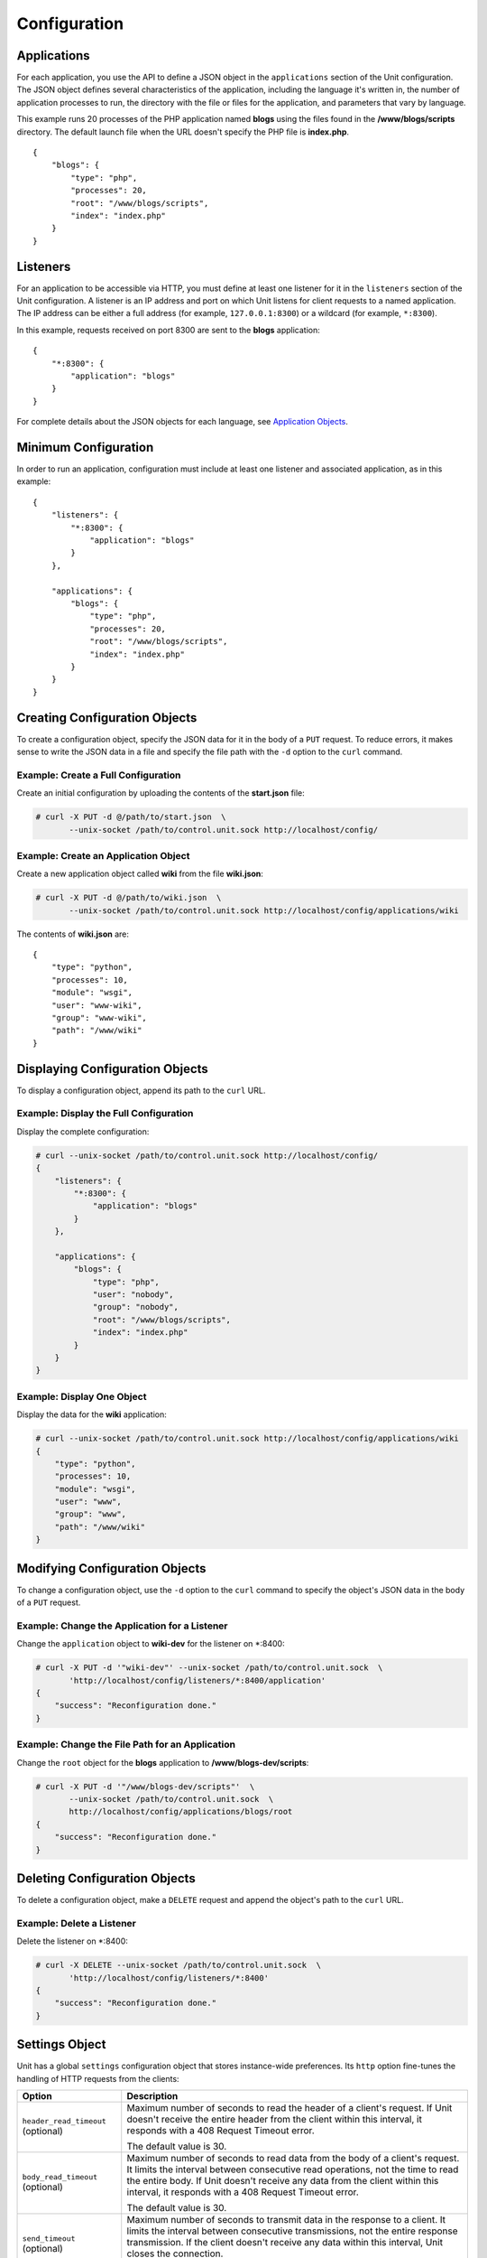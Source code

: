 
#############
Configuration
#############

Applications
************

For each application, you use the API to define a JSON object in the
``applications`` section of the Unit configuration.  The JSON object defines
several characteristics of the application, including the language it's written
in, the number of application processes to run, the directory with the file or
files for the application, and parameters that vary by language.

This example runs 20 processes of the PHP application named **blogs** using the
files found in the **/www/blogs/scripts** directory.  The default launch file
when the URL doesn't specify the PHP file is **index.php**.

::

    {
        "blogs": {
            "type": "php",
            "processes": 20,
            "root": "/www/blogs/scripts",
            "index": "index.php"
        }
    }

.. _configuration-listeners:

Listeners
*********

For an application to be accessible via HTTP, you must define at least
one listener for it in the ``listeners`` section of the Unit configuration.
A listener is an IP address and port on which Unit listens for client requests
to a named application.  The IP address can be either a full address (for
example, ``127.0.0.1:8300``) or a wildcard (for example, ``*:8300``).

In this example, requests received on port 8300 are sent to the **blogs**
application::

    {
        "*:8300": {
            "application": "blogs"
        }
    }


For complete details about the JSON objects for each language, see
`Application Objects`_.

Minimum Configuration
*********************

In order to run an application, configuration must include at least one
listener and associated application, as in this example::

    {
        "listeners": {
            "*:8300": {
                "application": "blogs"
            }
        },

        "applications": {
            "blogs": {
                "type": "php",
                "processes": 20,
                "root": "/www/blogs/scripts",
                "index": "index.php"
            }
        }
    }

Creating Configuration Objects
******************************

To create a configuration object, specify the JSON data for it in the body of
a ``PUT`` request.  To reduce errors, it makes sense to write the JSON data in a
file and specify the file path with the ``-d`` option to the ``curl`` command.


Example: Create a Full Configuration
====================================

Create an initial configuration by uploading the contents of the **start.json**
file:

.. code-block:: none

    # curl -X PUT -d @/path/to/start.json  \
           --unix-socket /path/to/control.unit.sock http://localhost/config/


Example: Create an Application Object
=====================================

Create a new application object called **wiki** from the file **wiki.json**:

.. code-block:: none

    # curl -X PUT -d @/path/to/wiki.json  \
           --unix-socket /path/to/control.unit.sock http://localhost/config/applications/wiki


The contents of **wiki.json** are::

    {
        "type": "python",
        "processes": 10,
        "module": "wsgi",
        "user": "www-wiki",
        "group": "www-wiki",
        "path": "/www/wiki"
    }

Displaying Configuration Objects
********************************

To display a configuration object, append its path to the ``curl`` URL.

Example: Display the Full Configuration
=======================================

Display the complete configuration:

.. code-block:: none

    # curl --unix-socket /path/to/control.unit.sock http://localhost/config/
    {
        "listeners": {
            "*:8300": {
                "application": "blogs"
            }
        },

        "applications": {
            "blogs": {
                "type": "php",
                "user": "nobody",
                "group": "nobody",
                "root": "/www/blogs/scripts",
                "index": "index.php"
            }
        }
    }

Example: Display One Object
===========================

Display the data for the **wiki** application:

.. code-block:: none

    # curl --unix-socket /path/to/control.unit.sock http://localhost/config/applications/wiki
    {
        "type": "python",
        "processes": 10,
        "module": "wsgi",
        "user": "www",
        "group": "www",
        "path": "/www/wiki"
    }

Modifying Configuration Objects
*******************************

To change a configuration object, use the ``-d`` option to the ``curl`` command
to specify the object's JSON data in the body of a ``PUT`` request.

Example: Change the Application for a Listener
==============================================

Change the ``application`` object to **wiki-dev** for the listener on \*:8400:

.. code-block:: none

    # curl -X PUT -d '"wiki-dev"' --unix-socket /path/to/control.unit.sock  \
           'http://localhost/config/listeners/*:8400/application'
    {
        "success": "Reconfiguration done."
    }

Example: Change the File Path for an Application
================================================

Change the ``root`` object for the **blogs** application to
**/www/blogs-dev/scripts**:

.. code-block:: none

    # curl -X PUT -d '"/www/blogs-dev/scripts"'  \
           --unix-socket /path/to/control.unit.sock  \
           http://localhost/config/applications/blogs/root
    {
        "success": "Reconfiguration done."
    }

Deleting Configuration Objects
******************************

To delete a configuration object, make a ``DELETE`` request and append the
object's path to the ``curl`` URL.

Example: Delete a Listener
==========================

Delete the listener on \*:8400:

.. code-block:: none

    # curl -X DELETE --unix-socket /path/to/control.unit.sock  \
           'http://localhost/config/listeners/*:8400'
    {
        "success": "Reconfiguration done."
    }

.. _configuration-stngs:

Settings Object
***************

Unit has a global ``settings`` configuration object that stores instance-wide
preferences.  Its ``http`` option fine-tunes the handling of HTTP requests from
the clients:

.. list-table::
    :header-rows: 1

    * - Option
      - Description

    * - ``header_read_timeout`` (optional)
      - Maximum number of seconds to read the header of a client's request.
        If Unit doesn't receive the entire header from the client within this
        interval, it responds with a 408 Request Timeout error.

        The default value is 30.

    * - ``body_read_timeout`` (optional)
      - Maximum number of seconds to read data from the body of a client's
        request.  It limits the interval between consecutive read operations,
        not the time to read the entire body.  If Unit doesn't receive any
        data from the client within this interval, it responds with a 408
        Request Timeout error.

        The default value is 30.

    * - ``send_timeout`` (optional)
      - Maximum number of seconds to transmit data in the response to a client.
        It limits the interval between consecutive transmissions, not the
        entire response transmission.  If the client doesn't receive any data
        within this interval, Unit closes the connection.

        The default value is 30.

    * - ``idle_timeout`` (optional)
      - Maximum number of seconds between requests in a keep-alive connection.
        If no new requests arrive within this interval, Unit responds with a
        408 Request Timeout error and closes the connection.

        The default value is 180.

    * - ``max_body_size`` (optional)
      - Maximum number of bytes in the body of a client's request.  If the body
        size exceeds this value, Unit responds with a 413 Payload Too Large
        error and closes the connection.

        The default value is 8388608 (8 MB).

Example::

    {
        "settings": {
            "http": {
                "header_read_timeout": 10,
                "body_read_timeout": 10,
                "send_timeout": 10,
                "idle_timeout": 120,
                "max_body_size": 6291456
            }
        }
    }

Listener Objects
****************

.. list-table::
    :header-rows: 1

    * - Object
      - Description

    * - ``application``
      - Application name.

    * - :samp:`tls` (optional)
      - SSL/TLS configuration.  Set its only option, :samp:`certificate`, to
        enable secure communication via the listener.  The value must reference
        a certificate chain that you have uploaded earlier.  For details, see
        :ref:`configuration-ssl`.

Example:

.. code-block:: json

    {
        "application": "blogs",
        "tls": {
            "certificate": "blogs-cert"
        }
    }

Application Objects
*******************

Each application object has a number of common options that can be specified
for any application regardless of its type.

The common options are follows:

.. list-table::
    :header-rows: 1

    * - Object
      - Description

    * - ``type``
      - Type of the application: ``external`` (Go and Node.js), ``perl``,
        ``php``, ``python``, or ``ruby``.

        Except with ``external``, you can detail the runtime version: ``"type":
        "python 3"``, ``"type": "python 3.4"``, or even ``"type": "python
        3.4.9rc1"``.  Unit searches its modules and uses the latest matching
        one, reporting an error if none match.

        For example, if you have installed only one PHP 7 module, 7.1.9,
        it will match ``"php"``, ``"php 7"``, ``"php 7.1"``, and
        ``"php 7.1.9"``.  If you install two PHP modules, 7.0.2 and 7.0.23,
        and prefer to use 7.0.2, set ``"type": "php 7.0.2"``.  If you supply
        ``"php 7"``, PHP 7.0.23 will be used as the latest version available.

    * - ``limits`` (optional)
      - An object that accepts two integer options, ``timeout`` and
        ``requests``.  Their values restrict the life cycle of an application
        process.  For details, see :ref:`configuration-proc-mgmt-lmts`.

    * - ``processes`` (optional)
      - An integer or an object.  Integer value configures a static number
        of application processes.  Object accepts dynamic process management
        settings: ``max``, ``spare``, and ``idle_timeout``.  For details, see
        :ref:`configuration-proc-mgmt-prcs`.

        The default value is 1.

    * - ``working_directory`` (optional)
      - Working directory for the application.
        If not specified, the working directory of Unit daemon is used.

    * - ``user`` (optional)
      - Username that runs the app process.
        If not specified, ``nobody`` is used.

    * - ``group`` (optional)
      - Group name that runs the app process.
        If not specified, user's primary group is used.

    * - ``environment`` (optional)
      - Environment variables to be used by the application.

Example::

    {
        "type": "python 3.6",
        "processes": 16,
        "working_directory": "/www/python-apps",
        "path": "blog",
        "module": "blog.wsgi",
        "user": "blog",
        "group": "blog",
        "limits": {
            "timeout": 10,
            "requests": 1000
        },

        "environment": {
            "DJANGO_SETTINGS_MODULE": "blog.settings.prod",
            "DB_ENGINE": "django.db.backends.postgresql",
            "DB_NAME": "blog",
            "DB_HOST": "127.0.0.1",
            "DB_PORT": "5432"
        }
    }

Depending on the ``type`` of the application, you may need to configure
a number of additional options.
In the example above, Python-specific options ``path`` and ``module`` are used.

Process Management and Limits
=============================

Application process behavior in Unit is described by two configuration options,
``limits`` and ``processes``.

.. _configuration-proc-mgmt-lmts:

Request Limits
--------------

The ``limits`` object accepts two options:

 .. list-table::
    :header-rows: 1

    * - Option
      - Description

    * - ``timeout`` (optional)
      - Request timeout in seconds.  If an application process exceeds this
        limit while processing a request, Unit terminates the process and
        returns an HTTP error to the client.

    * - ``requests`` (optional)
      - Maximum number of requests Unit allows an application process to serve.
        If this limit is reached, Unit terminates and restarts the application
        process.  This allows to mitigate application memory leaks or other
        issues that may accumulate over time.

.. _configuration-proc-mgmt-prcs:

Process Management
------------------

The ``processes`` option offers choice between static and dynamic process
management model.  If you provide an integer value, Unit immediately launches
the given number of application processes and maintains them statically without
scaling.

Unit also supports a dynamic prefork model for ``processes`` that is
enabled and configured with the following parameters:

.. list-table::
    :header-rows: 1

    * - Option
      - Description

    * - ``max``
      - Maximum number of application processes that Unit will maintain
        (busy and idle).

        The default value is 1.

    * - ``spare``
      - Minimum number of idle processes that Unit will reserve for the
        application when possible.  When Unit starts an application, ``spare``
        idle processes are launched.  As requests arrive, Unit assigns them to
        existing idle processes and forks new idle ones to maintain the
        ``spare`` level if ``max`` permits.  When processes complete requests
        and turn idle, Unit terminates extra ones after a timeout.

        The default value is 0.  The value of ``spare`` cannot exceed ``max``.


    * - ``idle_timeout``
      - Number of seconds for Unit to wait before it terminates an extra idle
        process, when the count of idle processes exceeds ``spare``.

        The default value is 15.

If ``processes`` is omitted entirely, Unit creates 1 static process.  If empty
object is provided: ``"processes": {}``, dynamic behavior with default
parameter values is assumed.

In the following example, Unit tries to keep 5 idle processes, no more than 10
processes in total, and terminates extra idle processes after 20 seconds of
inactivity::

    {
        "max": 10,
        "spare": 5,
        "idle_timeout": 20
    }

.. _configuration-external:

Go/Node.js Applications
=======================

To run your Go or Node.js applications in Unit, you need to configure
them `and` modify their source code as suggested below.  Let's start with the
application configuration:

.. list-table::
    :header-rows: 1

    * - Object
      - Description

    * - :samp:`executable` (required)
      - Pathname of the application, absolute or relative to
        :samp:`working_directory`.

        For Node.js, supply your :file:`.js` pathname and start the file itself
        with a proper shebang:

        .. code-block:: javascript

            #!/usr/bin/env node

    * - :samp:`arguments`
      - Command line arguments to be passed to the application.
        The example below is equivalent to
        :samp:`/www/chat/bin/chat_app --tmp-files /tmp/go-cache`.

Example:

.. code-block:: json

    {
        "type": "external",
        "working_directory": "/www/chat",
        "executable": "bin/chat_app",
        "user": "www-go",
        "group": "www-go",
        "arguments": ["--tmp-files", "/tmp/go-cache"]
    }

Before applying the configuration, update the application itself.

.. _configuration-external-go:

Modifying Go Sources
--------------------

In the :samp:`import` section, reference the :samp:`"nginx/unit"` package that
you have installed earlier:

.. code-block:: go

    import (
        ...
        "nginx/unit"
        ...
    )

In the :samp:`main()` function, replace the :samp:`http.ListenandServe` call
with :samp:`unit.ListenAndServe`:

.. code-block:: go

    func main() {
        ...
        http.HandleFunc("/", handler)
        ...
        //http.ListenAndServe(":8080", nil)
        unit.ListenAndServe(":8080", nil)
        ...
    }

The resulting application works as follows:

- When you run it standalone, the :samp:`unit.ListenAndServe` call falls back
  to :samp:`http` functionality.
- When Unit runs it, :samp:`unit.ListenAndServe` communicates with Unit's
  router process directly, ignoring the address supplied as its first argument
  and relying on the :ref:`listener's settings <configuration-listeners>`
  instead.

.. _configuration-external-nodejs:

Modifying Node.js Sources
-------------------------

First, you need to have the :program:`unit-http` package :ref:`installed
<installation-nodejs-package>`.  If it's global, symlink it in your project
directory:

.. code-block:: console

    # npm link unit-http

Do the same if you move a Unit-hosted application to a new system where
:program:`unit-http` is installed globally.

Next, use :samp:`unit-http` instead of :samp:`http` in your code:

.. code-block:: javascript

    var http = require('unit-http');

If your application uses the `Express framework <https://expressjs.com>`_,
rewire it like this:

.. code-block:: javascript

    #!/usr/bin/env node

    const {
      createServer,
      IncomingMessage,
      ServerResponse,
    } = require('unit-http')

    require('http').ServerResponse = ServerResponse
    require('http').IncomingMessage = IncomingMessage

    const express = require('express')

    const app = express()

    app.get('/', (req, res) => {
      res.set('X-Unit-Type', 'Absolute')
      res.send('Hello, Unit!')
    })

    createServer(app).listen()

Perl Application
================

.. list-table::
    :header-rows: 1

    * - Object
      - Description

    * - ``script``
      - PSGI script path.

Example::

    {
        "type": "perl",
        "script": "/www/bugtracker/app.psgi",
        "working_directory": "/www/bugtracker",
        "processes": 10,
        "user": "www",
        "group": "www"
    }

PHP Application
===============

.. list-table::
    :header-rows: 1

    * - Object
      - Description

    * - ``root``
      - Directory to search for PHP files.

    * - ``index``
      - Default launch file when the PHP file name is not specified in the URL.

    * - ``script`` (optional)
      - File that Unit runs for every URL, instead of searching for a file in
        the filesystem.  The location is relative to the root.

You can also customize :file:`php.ini` using the following options
(available in the :samp:`options` object):

.. list-table::
    :header-rows: 1

    * - Object
      - Description

    * - :samp:`file`
      - Pathname of the :file:`php.ini` file.

    * - :samp:`admin`, :samp:`user`
      - Objects with `PHP configuration directives
        <http://php.net/manual/en/ini.list.php>`_.  Directives in :samp:`admin`
        are set in :samp:`PHP_INI_SYSTEM` mode; it means that your application
        can't alter them.  Directives in :samp:`user` are set in
        :samp:`PHP_INI_USER` mode; your application is allowed to `update them
        <http://php.net/manual/en/function.ini-set.php>`_ in runtime.

Directives from :file:`php.ini` are applied first; next, :samp:`admin` and
:samp:`user` objects are applied.

.. note::

    Provide string values for any directives you specify in :samp:`options`
    (for example, :samp:`"max_file_uploads": "64"` instead of
    :samp:`"max_file_uploads": 64`).  For flags, use :samp:`"0"` and
    :samp:`"1"` only.  For more information about :samp:`PHP_INI_*` modes, see
    the `PHP documentation
    <http://php.net/manual/en/configuration.changes.modes.php>`_.

Example:

.. code-block:: json

    {
        "type": "php",
        "processes": 20,
        "root": "/www/blogs/scripts",
        "index": "index.php",
        "user": "www-blogs",
        "group": "www-blogs",

        "options": {
            "file": "/etc/php.ini",
            "admin": {
                "memory_limit": "256M",
                "variables_order": "EGPCS",
                "expose_php": "0"
            },
            "user": {
                "display_errors": "0"
            }
        }
    }

.. _configuration-python:

Python Application
==================

.. list-table::
    :header-rows: 1

    * - Object
      - Description

    * - ``module``
      - `WSGI <https://www.python.org/dev/peps/pep-3333/>`_ module name.  To
        run the app, Unit looks for an :samp:`application` callable in the
        module you supply; the :samp:`module` itself is `imported
        <https://docs.python.org/3/reference/import.html>`_ just like in
        Python.

    * - ``path`` (optional)
      - Additional lookup path for Python modules; this string is inserted into
        :samp:`sys.path`.

    * - ``home`` (optional)
      - Path to Python `virtual environment <https://packaging.python.org/
        tutorials/installing-packages/#creating-virtual-environments>`_
        for the application.  You can set this value relative to the
        ``working_directory`` of the application.

        Note: The Python version used by Unit to run the application is
        controlled by the ``type`` of the application.  Unit doesn't use
        command line Python interpreter within the virtual environment due to
        performance considerations.

Example::

    {
        "type": "python 3.6",
        "processes": 10,
        "working_directory": "/www/store/",
        "path": "/www/store/cart/",
        "home": "/www/store/.virtualenv/",
        "module": "wsgi",
        "user": "www",
        "group": "www"
    }

Ruby Application
==================

.. list-table::
    :header-rows: 1

    * - Object
      - Description

    * - ``script``
      - Rack script path.

Example::

    {
        "type": "ruby",
        "processes": 5,
        "user": "www",
        "group": "www",
        "script": "/www/cms/config.ru"
    }

.. _configuration-access-log:

Access log
**********

To configure access logging, use the ``access_log`` parameter in a configuration
object to specify the path to the log file.

In the example below, all requests will be logged to **/var/log/access.log**:

.. code-block:: none

    # curl -X PUT -d '"/var/log/access.log"'  \
           --unix-socket /path/to/control.unit.sock  \
           http://localhost/config/access_log
    {
        "success": "Reconfiguration done."
    }

The log is written in the Combined Log Format.  Example of a log line:

.. code-block:: none

    127.0.0.1 - - [21/Oct/2015:16:29:00 -0700] "GET / HTTP/1.1" 200 6022 "http://example.com/links.html" "Godzilla/5.0 (X11; Minix i286) Firefox/42"

.. _configuration-ssl:

SSL/TLS and Certificates
************************

To set up SSL/TLS access for your application, upload a :file:`.pem` file
containing your certificate chain and private key to Unit.  Next, reference the
uploaded bundle in the listener's configuration.  After that, the listener's
application becomes accessible via SSL/TLS.

First, create a :file:`.pem` file with your certificate chain and private key:

.. code-block:: none

    # cat cert.pem ca.pem key.pem > bundle.pem

.. note::

    Usually, your website's certificate (optionally followed by the
    intermediate CA certificate) is enough to build a certificate chain.  If
    you add more certificates to your chain, order them leaf to root.

Upload the resulting file to Unit's certificate storage under a suitable name:

.. code-block:: none

    # curl -X PUT --data-binary @bundle.pem 127.1:8443/certificates/<bundle>

        {
            "success": "Certificate chain uploaded."
        }

.. warning::

    Don't use :option:`!-d` for file upload; this option damages :file:`.pem`
    files.  Use the :option:`!--data-binary` option when uploading file-based
    data with :program:`curl` to avoid data corruption.

Internally, Unit stores uploaded certificate bundles along with other
configuration data in its :file:`state` subdirectory; Unit's control API maps
them to a separate configuration section, aptly named :samp:`certificates`:

.. code-block:: json

    {
        "certificates": {
            "<bundle>": {
                "key": "RSA (4096 bits)",
                "chain": [
                    {
                        "subject": {
                            "common_name": "example.com",
                            "alt_names": [
                                "example.com",
                                "www.example.com"
                            ],

                            "country": "US",
                            "state_or_province": "CA",
                            "organization": "Acme, Inc."
                        },

                        "issuer": {
                            "common_name": "intermediate.ca.example.com",
                            "country": "US",
                            "state_or_province": "CA",
                            "organization": "Acme Certification Authority"
                        },

                        "validity": {
                            "since": "Sep 18 19:46:19 2018 GMT",
                            "until": "Jun 15 19:46:19 2021 GMT"
                        }
                    },

                    {
                        "subject": {
                            "common_name": "intermediate.ca.example.com",
                            "country": "US",
                            "state_or_province": "CA",
                            "organization": "Acme Certification Authority"
                        },

                        "issuer": {
                            "common_name": "root.ca.example.com",
                            "country": "US",
                            "state_or_province": "CA",
                            "organization": "Acme Root Certification Authority"
                        },

                        "validity": {
                            "since": "Feb 22 22:45:55 2016 GMT",
                            "until": "Feb 21 22:45:55 2019 GMT"
                        }
                    },
                ]
            }
        }
    }

.. note::

    You can access individual certificates in your chain, as well as specific
    alternative names, by their indexes:

    .. code-block:: none

     # curl -X GET 127.1:8443/certificates/<bundle>/chain/0/
     # curl -X GET 127.1:8443/certificates/<bundle>/chain/0/subject/alt_names/0/

Next, add a :samp:`tls` object to your listener configuration, referencing the
uploaded bundle's name in :samp:`certificate`:

.. code-block:: json

    {
        "listeners": {
            "127.0.0.1:8080": {
                "application": "wsgi-app",
                "tls": {
                    "certificate": "<bundle>"
                }
            }
        }
    }

The resulting control API configuration may look like this:

.. code-block:: json

    {
        "certificates": {
            "<bundle>": {
                "key": "<key type>",
                "chain": ["<certificate chain, omitted for brevity>"]
            }
        },

        "config": {
            "listeners": {
                "127.0.0.1:8080": {
                    "application": "wsgi-app",
                    "tls": {
                        "certificate": "<bundle>"
                    }
                }
            },

            "applications": {
                "wsgi-app": {
                    "type": "python",
                    "module": "wsgi",
                    "path": "/usr/www/wsgi-app/"
                }
            }
        }
    }

Now you're solid.  The application is accessible via SSL/TLS:

.. code-block:: none

    # curl -v https://127.0.0.1:8080
        ...
        * TLSv1.2 (OUT), TLS handshake, Client hello (1):
        * TLSv1.2 (IN), TLS handshake, Server hello (2):
        * TLSv1.2 (IN), TLS handshake, Certificate (11):
        * TLSv1.2 (IN), TLS handshake, Server finished (14):
        * TLSv1.2 (OUT), TLS handshake, Client key exchange (16):
        * TLSv1.2 (OUT), TLS change cipher, Client hello (1):
        * TLSv1.2 (OUT), TLS handshake, Finished (20):
        * TLSv1.2 (IN), TLS change cipher, Client hello (1):
        * TLSv1.2 (IN), TLS handshake, Finished (20):
        * SSL connection using TLSv1.2 / AES256-GCM-SHA384
        ...

Finally, you can :samp:`DELETE` a certificate bundle that you don't need
anymore from the storage:

.. code-block:: none

    # curl -X DELETE 127.1:8443/certificates/<bundle>

        {
            "success": "Certificate deleted."
        }

.. note::

    You can't delete certificate bundles still referenced in your
    configuration, overwrite existing bundles using :samp:`PUT`, or (obviously)
    delete non-existent ones.

Happy SSLing!

Full Example
************

.. code-block:: json

    {
        "certificates": {
            "bundle": {
                "key": "RSA (4096 bits)",
                "chain": [
                    {
                        "subject": {
                            "common_name": "example.com",
                            "alt_names": [
                                "example.com",
                                "www.example.com"
                            ],

                            "country": "US",
                            "state_or_province": "CA",
                            "organization": "Acme, Inc."
                        },

                        "issuer": {
                            "common_name": "intermediate.ca.example.com",
                            "country": "US",
                            "state_or_province": "CA",
                            "organization": "Acme Certification Authority"
                        },

                        "validity": {
                            "since": "Sep 18 19:46:19 2018 GMT",
                            "until": "Jun 15 19:46:19 2021 GMT"
                        }
                    },

                    {
                        "subject": {
                            "common_name": "intermediate.ca.example.com",
                            "country": "US",
                            "state_or_province": "CA",
                            "organization": "Acme Certification Authority"
                        },

                        "issuer": {
                            "common_name": "root.ca.example.com",
                            "country": "US",
                            "state_or_province": "CA",
                            "organization": "Acme Root Certification Authority"
                        },

                        "validity": {
                            "since": "Feb 22 22:45:55 2016 GMT",
                            "until": "Feb 21 22:45:55 2019 GMT"
                        }
                    }
                ]
            }
        },

        "config": {
            "settings": {
                "http": {
                    "header_read_timeout": 10,
                    "body_read_timeout": 10,
                    "send_timeout": 10,
                    "idle_timeout": 120,
                    "max_body_size": 6291456
                }
            },

            "listeners": {
                "*:8300": {
                    "application": "blogs",
                    "tls": {
                        "certificate": "bundle"
                    }
                },

                "*:8400": {
                    "application": "wiki"
                },

                "*:8500": {
                    "application": "go_chat_app"
                },

                "127.0.0.1:8600": {
                    "application": "bugtracker"
                },

                "127.0.0.1:8601": {
                    "application": "cms"
                }
            },

            "applications": {
                "blogs": {
                    "type": "php",
                    "processes": 20,
                    "root": "/www/blogs/scripts",
                    "index": "index.php",
                    "limits": {
                        "timeout": 10,
                        "requests": 1000
                    },

                    "options": {
                        "file": "/etc/php.ini",
                        "admin": {
                            "memory_limit": "256M",
                            "variables_order": "EGPCS",
                            "expose_php": "0"
                        },

                        "user": {
                            "display_errors": "0"
                        }
                    }
                },

                "wiki": {
                    "type": "python",
                    "processes": 10,
                    "path": "/www/wiki",
                    "module": "wsgi",
                    "environment": {
                        "DJANGO_SETTINGS_MODULE": "blog.settings.prod",
                        "DB_ENGINE": "django.db.backends.postgresql",
                        "DB_NAME": "blog",
                        "DB_HOST": "127.0.0.1",
                        "DB_PORT": "5432"
                    }
                },

                "go_chat_app": {
                    "type": "external",
                    "user": "www-chat",
                    "group": "www-chat",
                    "working_directory": "/www/chat",
                    "executable": "bin/chat_app"
                },

                "bugtracker": {
                    "type": "perl",
                    "processes": {
                        "max": 10,
                        "spare": 5,
                        "idle_timeout": 20
                    },

                    "working_directory": "/www/bugtracker",
                    "script": "app.psgi"
                },

                "cms": {
                    "type": "ruby",
                    "processes": 5,
                    "script": "/www/cms/config.ru"
                }
            },

            "access_log": "/var/log/access.log"
        }
    }
